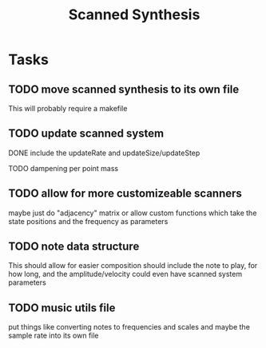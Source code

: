 #+TITLE: Scanned Synthesis

* Tasks

** TODO move scanned synthesis to its own file
This will probably require a makefile

** TODO update scanned system
**** DONE include the updateRate and updateSize/updateStep
**** TODO dampening per point mass

** TODO allow for more customizeable scanners
maybe just do "adjacency" matrix or allow custom functions which take the state positions and the frequency as parameters

** TODO note data structure
This should allow for easier composition
should include the note to play, for how long, and the amplitude/velocity
could even have scanned system parameters

** TODO music utils file
put things like converting notes to frequencies
and scales and maybe the sample rate into its own file
